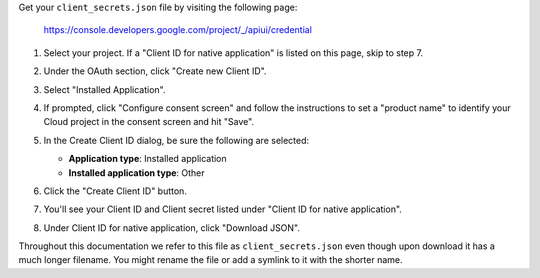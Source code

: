 Get your ``client_secrets.json`` file by visiting the following page:

  https://console.developers.google.com/project/_/apiui/credential

#. Select your project.  If a "Client ID for native application" is listed on this page, skip to step 7.
#. Under the OAuth section, click "Create new Client ID".
#. Select "Installed Application".
#. If prompted, click "Configure consent screen" and follow the instructions to set a "product name" to identify your Cloud project in the consent screen and hit "Save".
#. In the Create Client ID dialog, be sure the following are selected:

   * **Application type**: Installed application
   * **Installed application type**: Other

   .. image:: /_static/create_client_id.png
      :alt: Create Client ID Dialog

#. Click the "Create Client ID" button.
#. You'll see your Client ID and Client secret listed under "Client ID for native application".
#. Under Client ID for native application, click "Download JSON".

Throughout this documentation we refer to this file as ``client_secrets.json`` even though upon download it has a much longer filename.  You might rename the file or add a symlink to it with the shorter name.
